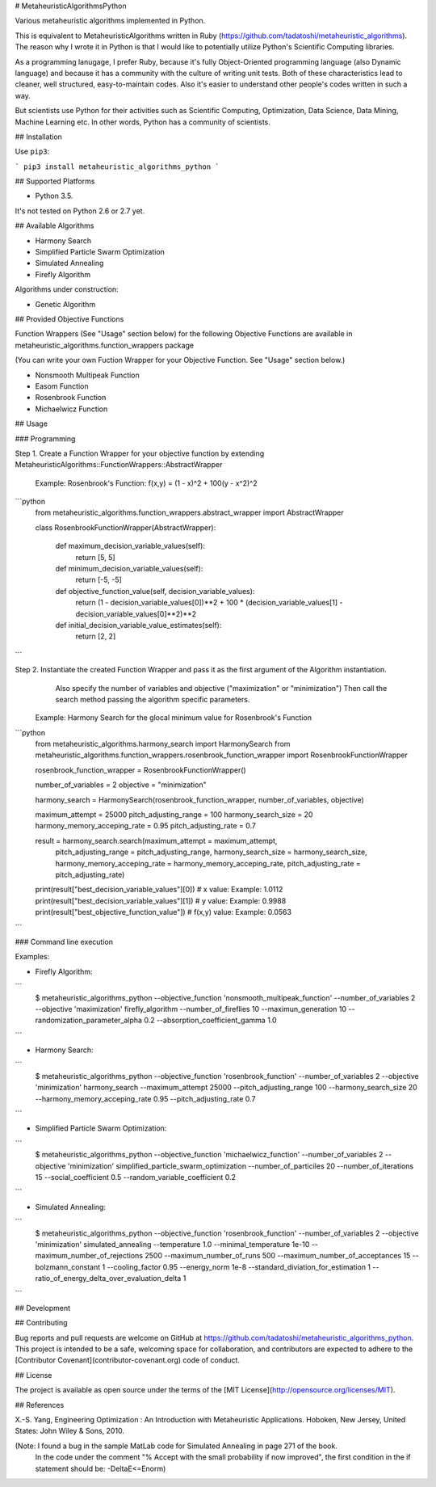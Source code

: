 # MetaheuristicAlgorithmsPython

Various metaheuristic algorithms implemented in Python.

This is equivalent to MetaheuristicAlgorithms written in Ruby (https://github.com/tadatoshi/metaheuristic_algorithms). The reason why I wrote it in Python is that I would like to potentially utilize Python's Scientific Computing libraries. 

As a programming lanugage, I prefer Ruby, because it's fully Object-Oriented programming language (also Dynamic language) and because it has a community with the culture of writing unit tests. Both of these characteristics lead to cleaner, well structured, easy-to-maintain codes. Also it's easier to understand other people's codes written in such a way. 

But scientists use Python for their activities such as Scientific Computing, Optimization, Data Science, Data Mining, Machine Learning etc. In other words, Python has a community of scientists.  

## Installation

Use ``pip3``:

```
pip3 install metaheuristic_algorithms_python
```

## Supported Platforms

* Python 3.5. 

It's not tested on Python 2.6 or 2.7 yet. 

## Available Algorithms

* Harmony Search

* Simplified Particle Swarm Optimization

* Simulated Annealing

* Firefly Algorithm

Algorithms under construction:

* Genetic Algorithm

## Provided Objective Functions

Function Wrappers (See "Usage" section below) for the following Objective Functions are available in metaheuristic_algorithms.function_wrappers package

(You can write your own Fuction Wrapper for your Objective Function. See "Usage" section below.)

* Nonsmooth Multipeak Function

* Easom Function

* Rosenbrook Function

* Michaelwicz Function

## Usage

### Programming

Step 1. Create a Function Wrapper for your objective function by extending MetaheuristicAlgorithms::FunctionWrappers::AbstractWrapper

   Example: Rosenbrook's Function: f(x,y) = (1 - x)^2 + 100(y - x^2)^2

```python
    from metaheuristic_algorithms.function_wrappers.abstract_wrapper import AbstractWrapper

    class RosenbrookFunctionWrapper(AbstractWrapper):

        def maximum_decision_variable_values(self):
            return [5, 5]

        def minimum_decision_variable_values(self):
            return [-5, -5]

        def objective_function_value(self, decision_variable_values):
            return (1 - decision_variable_values[0])**2 + 100 * (decision_variable_values[1] - decision_variable_values[0]**2)**2

        def initial_decision_variable_value_estimates(self):
            return [2, 2]
```

Step 2. Instantiate the created Function Wrapper and pass it as the first argument of the Algorithm instantiation. 
        Also specify the number of variables and objective ("maximization" or "minimization")
        Then call the search method passing the algorithm specific parameters. 

   Example: Harmony Search for the glocal minimum value for Rosenbrook's Function

```python
    from metaheuristic_algorithms.harmony_search import HarmonySearch
    from metaheuristic_algorithms.function_wrappers.rosenbrook_function_wrapper import RosenbrookFunctionWrapper

    rosenbrook_function_wrapper = RosenbrookFunctionWrapper()

    number_of_variables = 2
    objective = "minimization"

    harmony_search = HarmonySearch(rosenbrook_function_wrapper, number_of_variables, objective)

    maximum_attempt = 25000
    pitch_adjusting_range = 100
    harmony_search_size = 20
    harmony_memory_acceping_rate = 0.95
    pitch_adjusting_rate = 0.7

    result = harmony_search.search(maximum_attempt = maximum_attempt, 
                                   pitch_adjusting_range = pitch_adjusting_range, 
                                   harmony_search_size = harmony_search_size, 
                                   harmony_memory_acceping_rate = harmony_memory_acceping_rate, 
                                   pitch_adjusting_rate = pitch_adjusting_rate)

    print(result["best_decision_variable_values"][0]) # x value: Example: 1.0112
    print(result["best_decision_variable_values"][1]) # y value: Example: 0.9988
    print(result["best_objective_function_value"])    # f(x,y) value: Example: 0.0563    
```

### Command line execution

Examples: 

* Firefly Algorithm:
```
    $ metaheuristic_algorithms_python --objective_function 'nonsmooth_multipeak_function' --number_of_variables 2 --objective 'maximization' firefly_algorithm --number_of_fireflies 10 --maximun_generation 10 --randomization_parameter_alpha 0.2 --absorption_coefficient_gamma 1.0
```    

* Harmony Search:
```
    $ metaheuristic_algorithms_python --objective_function 'rosenbrook_function' --number_of_variables 2 --objective 'minimization' harmony_search --maximum_attempt 25000 --pitch_adjusting_range 100 --harmony_search_size 20 --harmony_memory_acceping_rate 0.95 --pitch_adjusting_rate 0.7
```    

* Simplified Particle Swarm Optimization:
```
    $ metaheuristic_algorithms_python --objective_function 'michaelwicz_function' --number_of_variables 2 --objective 'minimization' simplified_particle_swarm_optimization --number_of_particiles 20 --number_of_iterations 15 --social_coefficient 0.5 --random_variable_coefficient 0.2
```    

* Simulated Annealing:
```
    $ metaheuristic_algorithms_python --objective_function 'rosenbrook_function' --number_of_variables 2 --objective 'minimization' simulated_annealing --temperature 1.0 --minimal_temperature 1e-10 --maximum_number_of_rejections 2500 --maximum_number_of_runs 500 --maximum_number_of_acceptances 15 --bolzmann_constant 1 --cooling_factor 0.95 --energy_norm 1e-8 --standard_diviation_for_estimation 1 --ratio_of_energy_delta_over_evaluation_delta 1
```

## Development



## Contributing

Bug reports and pull requests are welcome on GitHub at https://github.com/tadatoshi/metaheuristic_algorithms_python. This project is intended to be a safe, welcoming space for collaboration, and contributors are expected to adhere to the [Contributor Covenant](contributor-covenant.org) code of conduct.


## License

The project is available as open source under the terms of the [MIT License](http://opensource.org/licenses/MIT).

## References

X.-S. Yang, Engineering Optimization : An Introduction with Metaheuristic Applications. Hoboken, New Jersey, United States: John Wiley & Sons, 2010.

(Note: I found a bug in the sample MatLab code for Simulated Annealing in page 271 of the book. 
       In the code under the comment "% Accept with the small probability if now improved", 
       the first condition in the if statement should be: -DeltaE<=Enorm)



